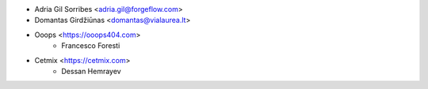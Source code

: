* Adria Gil Sorribes <adria.gil@forgeflow.com>
* Domantas Girdžiūnas <domantas@vialaurea.lt>
* Ooops <https://ooops404.com>
    * Francesco Foresti

* Cetmix <https://cetmix.com>
    * Dessan Hemrayev
